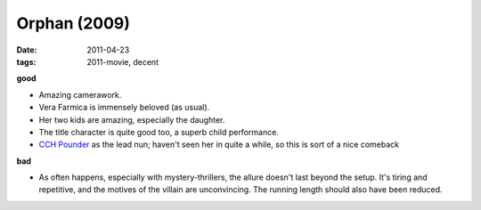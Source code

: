Orphan (2009)
=============

:date: 2011-04-23
:tags: 2011-movie, decent



**good**

-  Amazing camerawork.
-  Vera Farmica is immensely beloved (as usual).
-  Her two kids are amazing, especially the daughter.
-  The title character is quite good too, a superb child performance.
-  `CCH Pounder`_ as the lead nun; haven't seen her in quite a while, so
   this is sort of a nice comeback

**bad**

-  As often happens, especially with mystery-thrillers, the allure
   doesn't last beyond the setup. It's tiring and repetitive, and the
   motives of the villain are unconvincing. The running length should
   also have been reduced.

.. _CCH Pounder: http://en.wikipedia.org/wiki/C._C._H._Pounder
